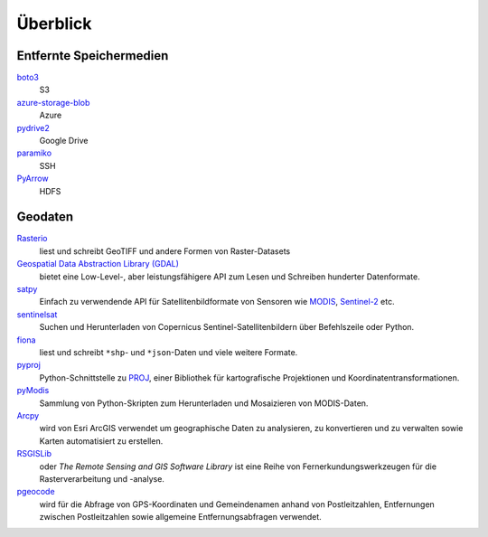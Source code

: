 Überblick
=========

Entfernte Speichermedien
------------------------

`boto3 <https://aws.amazon.com/de/sdk-for-python/>`_
    S3
`azure-storage-blob <https://github.com/Azure/azure-sdk-for-python/tree/master/sdk/storage/azure-storage-blob>`_
    Azure
`pydrive2 <https://github.com/gsuitedevs/PyDrive>`_
    Google Drive
`paramiko <http://www.paramiko.org/>`_
    SSH
`PyArrow <https://arrow.apache.org/docs/python/>`_
    HDFS

Geodaten
--------

`Rasterio <https://rasterio.readthedocs.io/en/latest/>`_
    liest und schreibt GeoTIFF und andere Formen von Raster-Datasets
`Geospatial Data Abstraction Library (GDAL) <https://gdal.org/>`_
    bietet eine Low-Level-, aber leistungsfähigere API zum Lesen und Schreiben
    hunderter Datenformate.
`satpy <https://satpy.readthedocs.io/>`_
    Einfach zu verwendende API für Satellitenbildformate von Sensoren wie
    `MODIS <https://modis.gsfc.nasa.gov/data/>`_, `Sentinel-2
    <https://sentinel.esa.int/web/sentinel/missions/sentinel-2>`_ etc.
`sentinelsat <https://github.com/sentinelsat/sentinelsat>`_
    Suchen und Herunterladen von Copernicus Sentinel-Satellitenbildern über
    Befehlszeile oder Python.
`fiona <https://fiona.readthedocs.io/en/latest/>`_
   liest und schreibt ``*shp``- und ``*json``-Daten und viele weitere Formate.
`pyproj <https://github.com/pyproj4/pyproj>`_
    Python-Schnittstelle zu `PROJ <https://proj.org/>`_, einer Bibliothek für
    kartografische Projektionen und Koordinatentransformationen.
`pyModis  <http://www.pymodis.org/>`_
    Sammlung von Python-Skripten zum Herunterladen und Mosaizieren von
    MODIS-Daten.
`Arcpy <https://pro.arcgis.com/de/pro-app/latest/arcpy/get-started/what-is-arcpy-.htm>`_
    wird von Esri ArcGIS verwendet um geographische Daten zu analysieren,
    zu konvertieren und zu verwalten sowie Karten automatisiert zu erstellen.
`RSGISLib <https://www.rsgislib.org/>`_
    oder *The Remote Sensing and GIS Software Library* ist eine Reihe von
    Fernerkundungswerkzeugen für die Rasterverarbeitung und -analyse.
`pgeocode <https://pypi.org/project/pgeocode/>`_
    wird für die Abfrage von GPS-Koordinaten und Gemeindenamen anhand von
    Postleitzahlen, Entfernungen zwischen Postleitzahlen sowie allgemeine
    Entfernungsabfragen verwendet.
